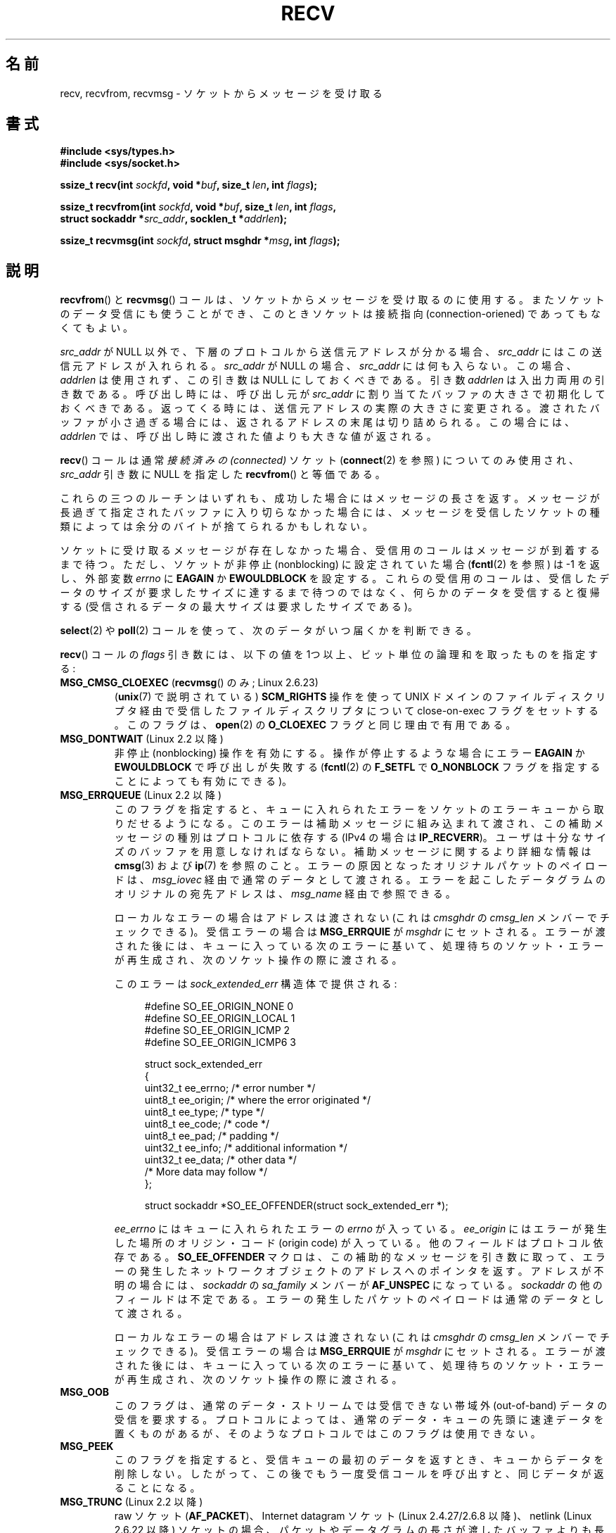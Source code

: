 .\" Copyright (c) 1983, 1990, 1991 The Regents of the University of California.
.\" All rights reserved.
.\"
.\" Redistribution and use in source and binary forms, with or without
.\" modification, are permitted provided that the following conditions
.\" are met:
.\" 1. Redistributions of source code must retain the above copyright
.\"    notice, this list of conditions and the following disclaimer.
.\" 2. Redistributions in binary form must reproduce the above copyright
.\"    notice, this list of conditions and the following disclaimer in the
.\"    documentation and/or other materials provided with the distribution.
.\" 3. All advertising materials mentioning features or use of this software
.\"    must display the following acknowledgement:
.\"	This product includes software developed by the University of
.\"	California, Berkeley and its contributors.
.\" 4. Neither the name of the University nor the names of its contributors
.\"    may be used to endorse or promote products derived from this software
.\"    without specific prior written permission.
.\"
.\" THIS SOFTWARE IS PROVIDED BY THE REGENTS AND CONTRIBUTORS ``AS IS'' AND
.\" ANY EXPRESS OR IMPLIED WARRANTIES, INCLUDING, BUT NOT LIMITED TO, THE
.\" IMPLIED WARRANTIES OF MERCHANTABILITY AND FITNESS FOR A PARTICULAR PURPOSE
.\" ARE DISCLAIMED.  IN NO EVENT SHALL THE REGENTS OR CONTRIBUTORS BE LIABLE
.\" FOR ANY DIRECT, INDIRECT, INCIDENTAL, SPECIAL, EXEMPLARY, OR CONSEQUENTIAL
.\" DAMAGES (INCLUDING, BUT NOT LIMITED TO, PROCUREMENT OF SUBSTITUTE GOODS
.\" OR SERVICES; LOSS OF USE, DATA, OR PROFITS; OR BUSINESS INTERRUPTION)
.\" HOWEVER CAUSED AND ON ANY THEORY OF LIABILITY, WHETHER IN CONTRACT, STRICT
.\" LIABILITY, OR TORT (INCLUDING NEGLIGENCE OR OTHERWISE) ARISING IN ANY WAY
.\" OUT OF THE USE OF THIS SOFTWARE, EVEN IF ADVISED OF THE POSSIBILITY OF
.\" SUCH DAMAGE.
.\"
.\"     $Id: recv.2,v 1.3 1999/05/13 11:33:38 freitag Exp $
.\"
.\" Modified Sat Jul 24 00:22:20 1993 by Rik Faith <faith@cs.unc.edu>
.\" Modified Tue Oct 22 17:45:19 1996 by Eric S. Raymond <esr@thyrsus.com>
.\" Modified 1998,1999 by Andi Kleen
.\" 2001-06-19 corrected SO_EE_OFFENDER, bug report by James Hawtin
.\"
.\"*******************************************************************
.\"
.\" This file was generated with po4a. Translate the source file.
.\"
.\"*******************************************************************
.TH RECV 2 2011\-09\-16 Linux "Linux Programmer's Manual"
.SH 名前
recv, recvfrom, recvmsg \- ソケットからメッセージを受け取る
.SH 書式
.\" .B #include <sys/uio.h>
.\" .br
.nf
\fB#include <sys/types.h>\fP
.br
\fB#include <sys/socket.h>\fP
.sp
\fBssize_t recv(int \fP\fIsockfd\fP\fB, void *\fP\fIbuf\fP\fB, size_t \fP\fIlen\fP\fB, int \fP\fIflags\fP\fB);\fP
.sp
\fBssize_t recvfrom(int \fP\fIsockfd\fP\fB, void *\fP\fIbuf\fP\fB, size_t \fP\fIlen\fP\fB, int \fP\fIflags\fP\fB,\fP
\fB                 struct sockaddr *\fP\fIsrc_addr\fP\fB, socklen_t *\fP\fIaddrlen\fP\fB);\fP
.sp
\fBssize_t recvmsg(int \fP\fIsockfd\fP\fB, struct msghdr *\fP\fImsg\fP\fB, int \fP\fIflags\fP\fB);\fP
.fi
.SH 説明
\fBrecvfrom\fP()  と \fBrecvmsg\fP()  コールは、ソケットからメッセージを受け取るのに使用する。
またソケットのデータ受信にも使うことができ、 このときソケットは接続指向 (connection\-oriened) であってもなくてもよい。
.PP
.\" (Note: for datagram sockets in both the UNIX and Internet domains,
.\" .I src_addr
.\" is filled in.
.\" .I src_addr
.\" is also filled in for stream sockets in the UNIX domain, but is not
.\" filled in for stream sockets in the Internet domain.)
.\" [The above notes on AF_UNIX and AF_INET sockets apply as at
.\" Kernel 2.4.18. (MTK, 22 Jul 02)]
\fIsrc_addr\fP が NULL 以外で、下層のプロトコルから送信元アドレスが分かる場合、 \fIsrc_addr\fP
にはこの送信元アドレスが入れられる。 \fIsrc_addr\fP が NULL の場合、 \fIsrc_addr\fP には何も入らない。この場合、
\fIaddrlen\fP は使用されず、この引き数は NULL にしておくべきである。 引き数 \fIaddrlen\fP
は入出力両用の引き数である。呼び出し時には、呼び出し元が \fIsrc_addr\fP に割り当てたバッファの大きさで初期化しておくべきである。
返ってくる時には、送信元アドレスの実際の大きさに変更される。 渡されたバッファが小さ過ぎる場合には、返されるアドレスの末尾は
切り詰められる。この場合には、 \fIaddrlen\fP では、呼び出し時に渡された値よりも大きな値が返される。
.PP
\fBrecv\fP()  コールは通常 \fI接続済みの (connected)\fP ソケット (\fBconnect\fP(2)  を参照) についてのみ使用され、
\fIsrc_addr\fP 引き数に NULL を指定した \fBrecvfrom\fP()  と等価である。
.PP
これらの三つのルーチンはいずれも、成功した場合にはメッセージの長さを返す。 メッセージが長過ぎて指定されたバッファに入り切らなかった場合には、
メッセージを受信したソケットの種類によっては余分のバイトが捨てられる かもしれない。
.PP
ソケットに受け取るメッセージが存在しなかった場合、 受信用のコールはメッセージが到着するまで待つ。 ただし、ソケットが非停止 (nonblocking)
に設定されていた場合 (\fBfcntl\fP(2)  を参照) は \-1 を返し、外部変数 \fIerrno\fP に \fBEAGAIN\fP か
\fBEWOULDBLOCK\fP を設定する。 これらの受信用のコールは、受信したデータのサイズが要求したサイズに
達するまで待つのではなく、何らかのデータを受信すると復帰する (受信されるデータの最大サイズは要求したサイズである)。
.PP
\fBselect\fP(2)  や \fBpoll\fP(2)  コールを使って、次のデータがいつ届くかを判断できる。
.PP
\fBrecv\fP()  コールの \fIflags\fP 引き数には、以下の値を 1つ以上、ビット単位の論理和 を取ったものを指定する:
.TP 
\fBMSG_CMSG_CLOEXEC\fP (\fBrecvmsg\fP() のみ; Linux 2.6.23)
(\fBunix\fP(7)  で説明されている)  \fBSCM_RIGHTS\fP 操作を使って UNIX ドメインのファイルディスクリプタ経由で受信した
ファイルディスクリプタについて close\-on\-exec フラグをセットする。 このフラグは、 \fBopen\fP(2)  の \fBO_CLOEXEC\fP
フラグと同じ理由で有用である。
.TP 
\fBMSG_DONTWAIT\fP (Linux 2.2 以降)
非停止 (nonblocking) 操作を有効にする。 操作が停止するような場合にエラー \fBEAGAIN\fP か \fBEWOULDBLOCK\fP
で呼び出しが失敗する (\fBfcntl\fP(2)  の \fBF_SETFL\fP で \fBO_NONBLOCK\fP
フラグを指定することによっても有効にできる)。
.TP 
\fBMSG_ERRQUEUE\fP (Linux 2.2 以降)
このフラグを指定すると、 キューに入れられたエラーをソケットのエラーキューから取りだせるようになる。 このエラーは補助メッセージに組み込まれて渡され、
この補助メッセージの種別はプロトコルに依存する (IPv4 の場合は \fBIP_RECVERR\fP)。
ユーザは十分なサイズのバッファを用意しなければならない。 補助メッセージに関するより詳細な情報は \fBcmsg\fP(3)  および \fBip\fP(7)
を参照のこと。 エラーの原因となったオリジナルパケットのペイロードは、 \fImsg_iovec\fP 経由で通常のデータとして渡される。
エラーを起こしたデータグラムのオリジナルの宛先アドレスは、 \fImsg_name\fP 経由で参照できる。
.IP
ローカルなエラーの場合はアドレスは渡されない
(これは \fIcmsghdr\fP の \fIcmsg_len\fP メンバーでチェックできる)。
受信エラーの場合は \fBMSG_ERRQUIE\fP が \fImsghdr\fP にセットされる。
エラーが渡された後には、キューに入っている次のエラーに基いて、
処理待ちのソケット・エラーが再生成され、次のソケット操作の際に渡される。

このエラーは \fIsock_extended_err\fP 構造体で提供される:
.in +4n
.nf

#define SO_EE_ORIGIN_NONE    0
#define SO_EE_ORIGIN_LOCAL   1
#define SO_EE_ORIGIN_ICMP    2
#define SO_EE_ORIGIN_ICMP6   3

struct sock_extended_err
{
    uint32_t ee_errno;   /* error number */
    uint8_t  ee_origin;  /* where the error originated */
    uint8_t  ee_type;    /* type */
    uint8_t  ee_code;    /* code */
    uint8_t  ee_pad;     /* padding */
    uint32_t ee_info;    /* additional information */
    uint32_t ee_data;    /* other data */
    /* More data may follow */
};

struct sockaddr *SO_EE_OFFENDER(struct sock_extended_err *);
.fi
.in
.IP
\fIee_errno\fP にはキューに入れられたエラーの \fIerrno\fP が入っている。 \fIee_origin\fP
にはエラーが発生した場所のオリジン・コード (origin code) が入っている。 他のフィールドはプロトコル依存である。
\fBSO_EE_OFFENDER\fP マクロは、この補助的なメッセージを引き数に取って、
エラーの発生したネットワークオブジェクトのアドレスへのポインタを返す。 アドレスが不明の場合には、 \fIsockaddr\fP の \fIsa_family\fP
メンバーが \fBAF_UNSPEC\fP になっている。 \fIsockaddr\fP の他のフィールドは不定である。
エラーの発生したパケットのペイロードは通常のデータとして渡される。
.IP
ローカルなエラーの場合はアドレスは渡されない
(これは \fIcmsghdr\fP の \fIcmsg_len\fP メンバーでチェックできる)。
受信エラーの場合は \fBMSG_ERRQUIE\fP が \fImsghdr\fP にセットされる。
エラーが渡された後には、キューに入っている次のエラーに基いて、
処理待ちのソケット・エラーが再生成され、次のソケット操作の際に渡される。
.TP 
\fBMSG_OOB\fP
このフラグは、通常のデータ・ストリームでは受信できない 帯域外 (out\-of\-band) データの受信を要求する。 プロトコルによっては、
通常のデータ・キューの先頭に速達データを置くものがあるが、 そのようなプロトコルではこのフラグは使用できない。
.TP 
\fBMSG_PEEK\fP
このフラグを指定すると、 受信キューの最初のデータを返すとき、キューからデータを削除しない。
したがって、この後でもう一度受信コールを呼び出すと、同じデータが返ることになる。
.TP 
\fBMSG_TRUNC\fP (Linux 2.2 以降)
raw ソケット (\fBAF_PACKET\fP)、 Internet datagram ソケット (Linux 2.4.27/2.6.8 以降)、
netlink (Linux 2.6.22 以降) ソケットの場合、 パケットやデータグラムの長さが渡したバッファよりも長かった場合にも、
パケットやデータグラムの実際の長さを返す。 UNIX ドメインソケット (\fBunix\fP(7))  ソケットについては実装されていない。

Internet ストリームソケットでの利用については \fBtcp\fP(7)  を参照。
.TP 
\fBMSG_WAITALL\fP (Linux 2.2 以降)
このフラグは、要求した量いっぱいのデータが到着するまで、 操作を停止 (block) するよう要求する。 但し、シグナルを受信したり、エラーや切断
(disconnect) が発生したり、 次に受信されるデータが異なる型だったりした場合には、 要求した量よりデータが少なくても返ることがある。
.PP
\fBrecvmsg\fP()  コールは、直接渡す引き数の数を減らすために \fImsghdr\fP 構造体を使用する。この構造体は
\fI<sys/socket.h>\fP で以下のように定義されている:
.in +4n
.nf

struct iovec {                    /* Scatter/gather array items */
    void  *iov_base;              /* Starting address */
    size_t iov_len;               /* Number of bytes to transfer */
};

struct msghdr {
    void         *msg_name;       /* 追加のアドレス */
    socklen_t     msg_namelen;    /* アドレスのサイズ */
    struct iovec *msg_iov;        /* scatter/gather 配列 */
    size_t        msg_iovlen;     /* msg_iov の要素数 */
    void         *msg_control;    /* 補助データ (後述) */
    size_t        msg_controllen; /* 補助データバッファ長 */
    int           msg_flags;      /* 受信メッセージのフラグ */
};
.fi
.in
.PP
\fImsg_name\fP と \fImsg_namelen\fP は、ソケットが接続されていない場合に送信元のアドレスを指定する。 名前が必要ない場合には
\fImsg_name\fP に NULL ポインタを指定する。 \fImsg_iov\fP と \fImsg_iovlen\fP フィールドは \fBreadv\fP(2)
に記述されているような分解/結合用のベクトル (scatter\-gather locations)  を指定する。 \fImsg_control\fP
フィールドは \fImsg_controllen\fP の長さを持ち、他のプロトコル制御メッセージや 種々の補助データのためのバッファへのポインタである。
\fBrecvmsg\fP()  を呼ぶ際には、 \fImsg_controllen\fP に \fImsg_control\fP
のバッファの長さを入れておく必要がある。 コールが成功して返った場合、制御メッセージ列の長さが入っている。
.PP
メッセージの形式は以下の通り:
.in +4n
.nf

struct cmsghdr {
    socklen_t     cmsg_len;     /* data byte count, including hdr */
    int           cmsg_level;   /* originating protocol */
    int           cmsg_type;    /* protocol\-specific type */
/* followed by
    unsigned char cmsg_data[]; */
};
.fi
.in
.PP
補助データは、 \fBcmsg\fP(3)  に定義されたマクロ経由でのみアクセスすべきである。
.PP
例をあげると、 Linux はこの補助データのメカニズムを、 UNIX ドメインソケット上での拡張エラーや IP オプション、
ファイル・ディスクリプタの受け渡しに利用している。
.PP
\fImsghdr\fP の \fImsg_flags\fP フィールドは \fBrecvmsg\fP()
からのリターン時に設定される。ここにはいくつかのフラグが入る。
.TP 
\fBMSG_EOR\fP
これはレコードの終り (end\-of\-record) を示し、 返されたデータが完全なレコードであることを示す (一般的には
\fBSOCK_SEQPACKET\fP 型のソケットで使用される)。
.TP 
\fBMSG_TRUNC\fP
データグラムが与えられたバッファより大きかったために、 データグラムのはみ出した部分が捨てられたことを示す。
.TP 
\fBMSG_CTRUNC\fP
補助データのためのバッファが不足したために、 制御データの一部が捨てられたことを示す。
.TP 
\fBMSG_OOB\fP
速達データや帯域外データを受信したことを示す。
.TP 
\fBMSG_ERRQUEUE\fP
データは受信しなかったが ソケットのエラー・キューから拡張エラーを受信したことを示す。
.SH 返り値
これらのコールは受信したバイト数を返す。 エラーの場合は \-1 を返す。 接続先が正しくシャットダウンを実行した場合は、返り値は 0 となる。
.SH エラー
これらはソケット層で発生する一般的なエラーである。 他のエラーが下層のプロトコル・モジュールで生成され、 返されるかもしれない。
それらのマニュアルを参照すること。
.TP 
\fBEAGAIN\fP または \fBEWOULDBLOCK\fP
.\" Actually EAGAIN on Linux
ソケットが非停止 (nonblocking) に設定されていて 受信操作が停止するような状況になったか、 受信に時間切れ (timeout)
が設定されていて データを受信する前に時間切れになった。 POSIX.1\-2001 は、この場合にどちらのエラーを返すことも認めており、 これら 2
つの定数が同じ値を持つことも求めていない。 したがって、移植性が必要なアプリケーションでは、両方の可能性を 確認すべきである。
.TP 
\fBEBADF\fP
引き数 \fIsockfd\fP が不正なディスクリプタである。
.TP 
\fBECONNREFUSED\fP
リモートのホストでネットワーク接続が拒否された (よくある理由としては、要求したサービスが起動されていないなどがある)。
.TP 
\fBEFAULT\fP
受信バッファへのポインタがプロセスのアドレス空間外を指している。
.TP 
\fBEINTR\fP
データを受信する前に、シグナルが配送されて割り込まれた。 \fBsignal\fP(7)  参照。
.TP 
\fBEINVAL\fP
.\" e.g., msg_namelen < 0 for recvmsg() or addrlen < 0 for recvfrom()
不正な引き数が渡された。
.TP 
\fBENOMEM\fP
\fBrecvmsg\fP()  のためのメモリが確保できなかった。
.TP 
\fBENOTCONN\fP
ソケットに接続指向プロトコルが割り当てられており、 まだ接続されていない (\fBconnect\fP(2)  と \fBaccept\fP(2)
を参照のこと)。
.TP 
\fBENOTSOCK\fP
引き数 \fIsockfd\fP がソケットを参照していない。
.SH 準拠
4.4BSD (これらの関数は 4.2BSD で現われた), POSIX.1\-2001。
.LP
POSIX.1\-2001 では、 \fBMSG_OOB\fP, \fBMSG_PEEK\fP, \fBMSG_WAITALL\fP フラグだけが記載されている。
.SH 注意
上記のプロトタイプは glibc2 にしたがっている。 Single UNIX Specification でも同様だが、 返り値の型が
\fIssize_t\fP となっている (一方で 4.x BSD や libc4 や libc5 は全て \fIint\fP を使用している)。 \fIflags\fP
引き数は 4.x BSD では \fIint\fP だが、libc4 と libc5 では \fIunsigned int\fP である。 \fIlen\fP 引き数は
4.x BSD では \fIint\fP だが、 libc4 と libc5 では \fIsize_t\fP である。 \fIaddrlen\fP 引き数は 4.x
BSD, libc4, libc5 では \fIint\ *\fP である。 現在の \fIsocklen_t\ *\fP は POSIX で発案された。
\fBaccept\fP(2)  も参照すること。

.\" glibc bug raised 12 Mar 2006
.\" http://sourceware.org/bugzilla/show_bug.cgi?id=2448
.\" The problem is an underlying kernel issue: the size of the
.\" __kernel_size_t type used to type this field varies
.\" across architectures, but socklen_t is always 32 bits.
POSIX.1\-2001 では、構造体 \fImsghdr\fP のフィールド \fImsg_controllen\fP は \fIsocklen_t\fP
型であるべきだとされているが、 現在の glibc では \fIsize_t\fP 型である。

\fBrecvmmsg\fP(2)  には、一度の呼び出しでの複数のデータグラムに使用できる Linux 固有の システムコールに関する情報が書かれている。
.SH 例
\fBrecvfrom\fP()  の利用例が \fBgetaddrinfo\fP(3)  に記載されている。
.SH 関連項目
\fBfcntl\fP(2), \fBgetsockopt\fP(2), \fBread\fP(2), \fBrecvmmsg\fP(2), \fBselect\fP(2),
\fBshutdown\fP(2), \fBsocket\fP(2), \fBcmsg\fP(3), \fBsockatmark\fP(3), \fBsocket\fP(7)
.SH この文書について
この man ページは Linux \fIman\-pages\fP プロジェクトのリリース 3.41 の一部
である。プロジェクトの説明とバグ報告に関する情報は
http://www.kernel.org/doc/man\-pages/ に書かれている。
